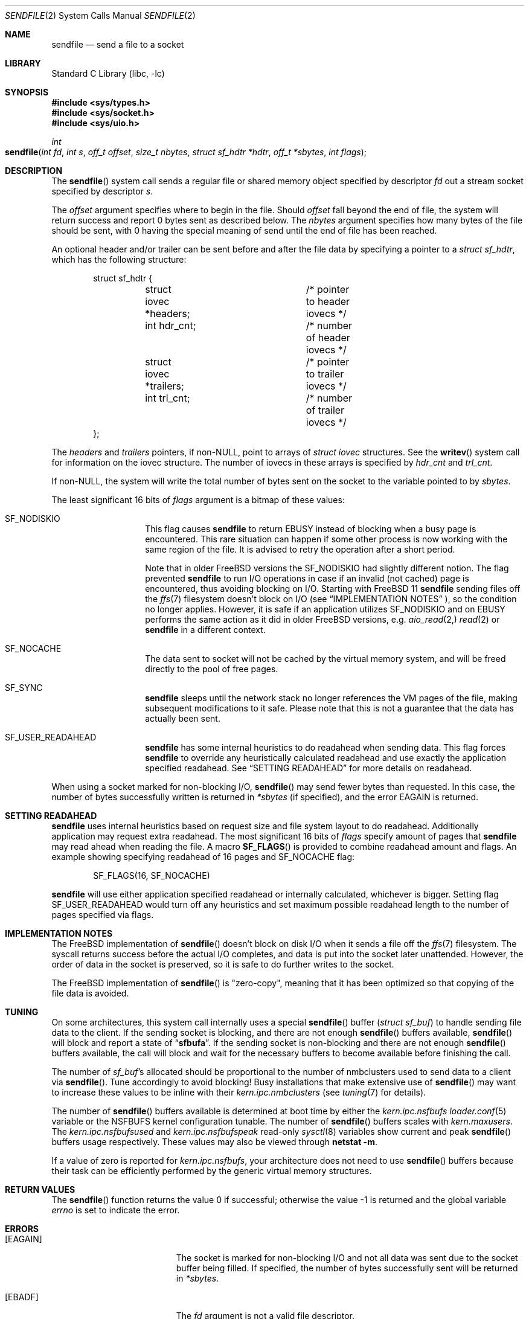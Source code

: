 .\" Copyright (c) 2003, David G. Lawrence
.\" All rights reserved.
.\"
.\" Redistribution and use in source and binary forms, with or without
.\" modification, are permitted provided that the following conditions
.\" are met:
.\" 1. Redistributions of source code must retain the above copyright
.\"    notice unmodified, this list of conditions, and the following
.\"    disclaimer.
.\" 2. Redistributions in binary form must reproduce the above copyright
.\"    notice, this list of conditions and the following disclaimer in the
.\"    documentation and/or other materials provided with the distribution.
.\"
.\" THIS SOFTWARE IS PROVIDED BY THE AUTHOR AND CONTRIBUTORS ``AS IS'' AND
.\" ANY EXPRESS OR IMPLIED WARRANTIES, INCLUDING, BUT NOT LIMITED TO, THE
.\" IMPLIED WARRANTIES OF MERCHANTABILITY AND FITNESS FOR A PARTICULAR PURPOSE
.\" ARE DISCLAIMED.  IN NO EVENT SHALL THE AUTHOR OR CONTRIBUTORS BE LIABLE
.\" FOR ANY DIRECT, INDIRECT, INCIDENTAL, SPECIAL, EXEMPLARY, OR CONSEQUENTIAL
.\" DAMAGES (INCLUDING, BUT NOT LIMITED TO, PROCUREMENT OF SUBSTITUTE GOODS
.\" OR SERVICES; LOSS OF USE, DATA, OR PROFITS; OR BUSINESS INTERRUPTION)
.\" HOWEVER CAUSED AND ON ANY THEORY OF LIABILITY, WHETHER IN CONTRACT, STRICT
.\" LIABILITY, OR TORT (INCLUDING NEGLIGENCE OR OTHERWISE) ARISING IN ANY WAY
.\" OUT OF THE USE OF THIS SOFTWARE, EVEN IF ADVISED OF THE POSSIBILITY OF
.\" SUCH DAMAGE.
.\"
.\" $FreeBSD$
.\"
.Dd November 17, 2016
.Dt SENDFILE 2
.Os
.Sh NAME
.Nm sendfile
.Nd send a file to a socket
.Sh LIBRARY
.Lb libc
.Sh SYNOPSIS
.In sys/types.h
.In sys/socket.h
.In sys/uio.h
.Ft int
.Fo sendfile
.Fa "int fd" "int s" "off_t offset" "size_t nbytes"
.Fa "struct sf_hdtr *hdtr" "off_t *sbytes" "int flags"
.Fc
.Sh DESCRIPTION
The
.Fn sendfile
system call
sends a regular file or shared memory object specified by descriptor
.Fa fd
out a stream socket specified by descriptor
.Fa s .
.Pp
The
.Fa offset
argument specifies where to begin in the file.
Should
.Fa offset
fall beyond the end of file, the system will return
success and report 0 bytes sent as described below.
The
.Fa nbytes
argument specifies how many bytes of the file should be sent, with 0 having the special
meaning of send until the end of file has been reached.
.Pp
An optional header and/or trailer can be sent before and after the file data by specifying
a pointer to a
.Vt "struct sf_hdtr" ,
which has the following structure:
.Pp
.Bd -literal -offset indent -compact
struct sf_hdtr {
	struct iovec *headers;	/* pointer to header iovecs */
	int hdr_cnt;		/* number of header iovecs */
	struct iovec *trailers;	/* pointer to trailer iovecs */
	int trl_cnt;		/* number of trailer iovecs */
};
.Ed
.Pp
The
.Fa headers
and
.Fa trailers
pointers, if
.Pf non- Dv NULL ,
point to arrays of
.Vt "struct iovec"
structures.
See the
.Fn writev
system call for information on the iovec structure.
The number of iovecs in these
arrays is specified by
.Fa hdr_cnt
and
.Fa trl_cnt .
.Pp
If
.Pf non- Dv NULL ,
the system will write the total number of bytes sent on the socket to the
variable pointed to by
.Fa sbytes .
.Pp
The least significant 16 bits of
.Fa flags
argument is a bitmap of these values:
.Bl -tag -offset indent
.It Dv SF_NODISKIO
This flag causes
.Nm
to return
.Er EBUSY
instead of blocking when a busy page is encountered.
This rare situation can happen if some other process is now working
with the same region of the file.
It is advised to retry the operation after a short period.
.Pp
Note that in older
.Fx
versions the
.Dv SF_NODISKIO
had slightly different notion.
The flag prevented
.Nm
to run I/O operations in case if an invalid (not cached) page is encountered,
thus avoiding blocking on I/O.
Starting with
.Fx 11
.Nm
sending files off the
.Xr ffs 7
filesystem doesn't block on I/O
(see 
.Sx IMPLEMENTATION NOTES
), so the condition no longer applies.
However, it is safe if an application utilizes
.Dv SF_NODISKIO
and on
.Er EBUSY
performs the same action as it did in
older
.Fx
versions, e.g.
.Xr aio_read 2,
.Xr read 2
or
.Nm
in a different context.
.It Dv SF_NOCACHE
The data sent to socket will not be cached by the virtual memory system,
and will be freed directly to the pool of free pages.
.It Dv SF_SYNC
.Nm
sleeps until the network stack no longer references the VM pages
of the file, making subsequent modifications to it safe.
Please note that this is not a guarantee that the data has actually
been sent.
.It Dv SF_USER_READAHEAD
.Nm
has some internal heuristics to do readahead when sending data.
This flag forces
.Nm
to override any heuristically calculated readahead and use exactly the
application specified readahead.
See
.Sx SETTING READAHEAD
for more details on readahead.
.El
.Pp
When using a socket marked for non-blocking I/O,
.Fn sendfile
may send fewer bytes than requested.
In this case, the number of bytes successfully
written is returned in
.Fa *sbytes
(if specified),
and the error
.Er EAGAIN
is returned.
.Sh SETTING READAHEAD
.Nm
uses internal heuristics based on request size and file system layout
to do readahead.
Additionally application may request extra readahead.
The most significant 16 bits of
.Fa flags
specify amount of pages that
.Nm
may read ahead when reading the file.
A macro
.Fn SF_FLAGS
is provided to combine readahead amount and flags.
An example showing specifying readahead of 16 pages and
.Dv SF_NOCACHE
flag:
.Pp
.Bd -literal -offset indent -compact
	SF_FLAGS(16, SF_NOCACHE)
.Ed
.Pp
.Nm
will use either application specified readahead or internally calculated,
whichever is bigger.
Setting flag
.Dv SF_USER_READAHEAD
would turn off any heuristics and set maximum possible readahead length to
the number of pages specified via flags.
.Sh IMPLEMENTATION NOTES
The
.Fx
implementation of
.Fn sendfile
doesn't block on disk I/O when it sends a file off the
.Xr ffs 7
filesystem.
The syscall returns success before the actual I/O completes, and data
is put into the socket later unattended.
However, the order of data in the socket is preserved, so it is safe
to do further writes to the socket.
.Pp
The
.Fx
implementation of
.Fn sendfile
is "zero-copy", meaning that it has been optimized so that copying of the file data is avoided.
.Sh TUNING
On some architectures, this system call internally uses a special
.Fn sendfile
buffer
.Pq Vt "struct sf_buf"
to handle sending file data to the client.
If the sending socket is
blocking, and there are not enough
.Fn sendfile
buffers available,
.Fn sendfile
will block and report a state of
.Dq Li sfbufa .
If the sending socket is non-blocking and there are not enough
.Fn sendfile
buffers available, the call will block and wait for the
necessary buffers to become available before finishing the call.
.Pp
The number of
.Vt sf_buf Ns 's
allocated should be proportional to the number of nmbclusters used to
send data to a client via
.Fn sendfile .
Tune accordingly to avoid blocking!
Busy installations that make extensive use of
.Fn sendfile
may want to increase these values to be inline with their
.Va kern.ipc.nmbclusters
(see
.Xr tuning 7
for details).
.Pp
The number of
.Fn sendfile
buffers available is determined at boot time by either the
.Va kern.ipc.nsfbufs
.Xr loader.conf 5
variable or the
.Dv NSFBUFS
kernel configuration tunable.
The number of
.Fn sendfile
buffers scales with
.Va kern.maxusers .
The
.Va kern.ipc.nsfbufsused
and
.Va kern.ipc.nsfbufspeak
read-only
.Xr sysctl 8
variables show current and peak
.Fn sendfile
buffers usage respectively.
These values may also be viewed through
.Nm netstat Fl m .
.Pp
If a value of zero is reported for
.Va kern.ipc.nsfbufs ,
your architecture does not need to use
.Fn sendfile
buffers because their task can be efficiently performed
by the generic virtual memory structures.
.Sh RETURN VALUES
.Rv -std sendfile
.Sh ERRORS
.Bl -tag -width Er
.It Bq Er EAGAIN
The socket is marked for non-blocking I/O and not all data was sent due to
the socket buffer being filled.
If specified, the number of bytes successfully sent will be returned in
.Fa *sbytes .
.It Bq Er EBADF
The
.Fa fd
argument
is not a valid file descriptor.
.It Bq Er EBADF
The
.Fa s
argument
is not a valid socket descriptor.
.It Bq Er EBUSY
A busy page was encountered and
.Dv SF_NODISKIO
had been specified.
Partial data may have been sent.
.It Bq Er EFAULT
An invalid address was specified for an argument.
.It Bq Er EINTR
A signal interrupted
.Fn sendfile
before it could be completed.
If specified, the number
of bytes successfully sent will be returned in
.Fa *sbytes .
.It Bq Er EINVAL
The
.Fa fd
argument
is not a regular file.
.It Bq Er EINVAL
The
.Fa s
argument
is not a SOCK_STREAM type socket.
.It Bq Er EINVAL
The
.Fa offset
argument
is negative.
.It Bq Er EIO
An error occurred while reading from
.Fa fd .
.It Bq Er ENOBUFS
The system was unable to allocate an internal buffer.
.It Bq Er ENOTCONN
The
.Fa s
argument
points to an unconnected socket.
.It Bq Er ENOTSOCK
The
.Fa s
argument
is not a socket.
.It Bq Er EOPNOTSUPP
The file system for descriptor
.Fa fd
does not support
.Fn sendfile .
.It Bq Er EPIPE
The socket peer has closed the connection.
.El
.Sh SEE ALSO
.Xr netstat 1 ,
.Xr open 2 ,
.Xr send 2 ,
.Xr socket 2 ,
.Xr writev 2 ,
.Xr tuning 7
.Rs
.%A K. Elmeleegy
.%A A. Chanda
.%A A. L. Cox
.%A W. Zwaenepoel
.%T A Portable Kernel Abstraction for Low-Overhead Ephemeral Mapping Management
.%J The Proceedings of the 2005 USENIX Annual Technical Conference
.%P pp 223-236
.%D 2005
.Re
.Sh HISTORY
The
.Fn sendfile
system call
first appeared in
.Fx 3.0 .
This manual page first appeared in
.Fx 3.1 .
In
.Fx 10
support for sending shared memory descriptors had been introduced.
In
.Fx 11
a non-blocking implementation had been introduced.
.Sh AUTHORS
The initial implementation of
.Fn sendfile
system call
and this manual page were written by
.An David G. Lawrence Aq Mt dg@dglawrence.com .
The
.Fx 11
implementation was written by
.An Gleb Smirnoff Aq Mt glebius@FreeBSD.org .
